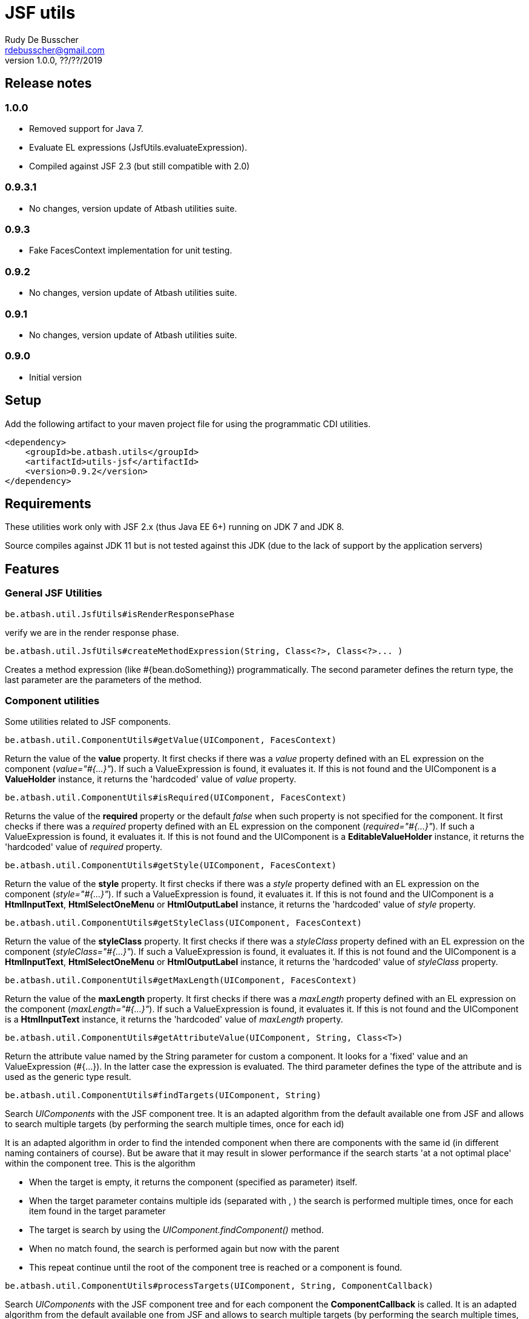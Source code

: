 = JSF utils
Rudy De Busscher <rdebusscher@gmail.com>
v1.0.0, ??/??/2019

== Release notes

=== 1.0.0

* Removed support for Java 7.
* Evaluate EL expressions (JsfUtils.evaluateExpression).
* Compiled against JSF 2.3 (but still compatible with 2.0)

=== 0.9.3.1

* No changes, version update of Atbash utilities suite.

=== 0.9.3

* Fake FacesContext implementation for unit testing.

=== 0.9.2

* No changes, version update of Atbash utilities suite.

=== 0.9.1

* No changes, version update of Atbash utilities suite.

=== 0.9.0

* Initial version


== Setup

Add the following artifact to your maven project file for using the programmatic CDI utilities.

    <dependency>
        <groupId>be.atbash.utils</groupId>
        <artifactId>utils-jsf</artifactId>
        <version>0.9.2</version>
    </dependency>


== Requirements

These utilities work only with JSF 2.x (thus Java EE 6+) running on JDK 7 and JDK 8.

Source compiles against JDK 11 but is not tested against this JDK (due to the lack of support by the application servers)

== Features

=== General JSF Utilities

----
be.atbash.util.JsfUtils#isRenderResponsePhase
----

verify we are in the render response phase.


----
be.atbash.util.JsfUtils#createMethodExpression(String, Class<?>, Class<?>... )
----

Creates a method expression (like #{bean.doSomething}) programmatically. The second parameter defines the return type, the last parameter are the parameters of the method.

=== Component utilities

Some utilities related to JSF components.

----
be.atbash.util.ComponentUtils#getValue(UIComponent, FacesContext)
----

Return the value of the **value** property. It first checks if there was a _value_ property defined with an EL expression on the component (_value="#{...}"_). If such a ValueExpression is found, it evaluates it. If this is not found and the UIComponent is a **ValueHolder** instance, it returns the 'hardcoded' value of _value_ property.


----
be.atbash.util.ComponentUtils#isRequired(UIComponent, FacesContext)
----

Returns the value of the **required** property or the default _false_ when such property is not specified for the component. It first checks if there was a _required_ property defined with an EL expression on the component (_required="#{...}"_). If such a ValueExpression is found, it evaluates it. If this is not found and the UIComponent is a **EditableValueHolder** instance, it returns the 'hardcoded' value of _required_ property.


----
be.atbash.util.ComponentUtils#getStyle(UIComponent, FacesContext)
----

Return the value of the **style** property. It first checks if there was a _style_ property defined with an EL expression on the component (_style="#{...}"_). If such a ValueExpression is found, it evaluates it. If this is not found and the UIComponent is a **HtmlInputText**, **HtmlSelectOneMenu** or **HtmlOutputLabel** instance, it returns the 'hardcoded' value of _style_ property.


----
be.atbash.util.ComponentUtils#getStyleClass(UIComponent, FacesContext)
----

Return the value of the **styleClass** property. It first checks if there was a _styleClass_ property defined with an EL expression on the component (_styleClass="#{...}"_). If such a ValueExpression is found, it evaluates it. If this is not found and the UIComponent is a **HtmlInputText**, **HtmlSelectOneMenu** or **HtmlOutputLabel** instance, it returns the 'hardcoded' value of _styleClass_ property.


----
be.atbash.util.ComponentUtils#getMaxLength(UIComponent, FacesContext)
----

Return the value of the **maxLength** property. It first checks if there was a _maxLength_ property defined with an EL expression on the component (_maxLength="#{...}"_). If such a ValueExpression is found, it evaluates it. If this is not found and the UIComponent is a **HtmlInputText** instance, it returns the 'hardcoded' value of _maxLength_ property.


----
be.atbash.util.ComponentUtils#getAttributeValue(UIComponent, String, Class<T>)
----

Return the attribute value named by the String parameter for custom a component. It looks for a 'fixed' value and an ValueExpression (#{...}). In the latter case the expression is evaluated. The third parameter defines the type of the attribute and is used as the generic type result.


----
be.atbash.util.ComponentUtils#findTargets(UIComponent, String)
----

Search _UIComponents_ with the JSF component tree. It is an adapted algorithm from the default available one from JSF and allows to search multiple targets (by performing the search multiple times, once for each id)

It is an adapted algorithm in order to find the intended component when there are components with the same id (in different naming containers of course). But be aware that it may result in slower performance if the search starts 'at a not optimal place' within the component tree.
This is the algorithm

- When the target is empty, it returns the component (specified as parameter) itself.
- When the target parameter contains multiple ids (separated with , ) the search is performed multiple times, once for each item found in the target parameter
- The target is search by using the _UIComponent.findComponent()_ method.
- When no match found, the search is performed again but now with the parent
- This repeat continue until the root of the component tree is reached or a component is found.


----
be.atbash.util.ComponentUtils#processTargets(UIComponent, String, ComponentCallback)
----
// FIXME Review

Search _UIComponents_ with the JSF component tree and for each component the **ComponentCallback** is called. It is an adapted algorithm from the default available one from JSF and allows to search multiple targets (by performing the search multiple times, once for each id)

It is an adapted algorithm in order to find the intended component when there are components with the same id (in different naming containers of course). But be aware that it may result in slower performance if the search starts 'at a not optimal place' within the component tree.
This is the algorithm

- When the target is empty, it returns the component (specified as parameter) itself.
- When the target parameter contains multiple ids (separated with , ) the search is performed multiple times, once for each item found in the target parameter
- The target is search by using the _UIComponent.findComponent()_ method.
- When no match found, the search is performed again but now with the parent
- This repeat continue until the root of the component tree is reached or a component is found.

The method **handle** has a custom component parameter flag. When the target is not found, the component itself is used as parameter with the custom component flag set.

=== Testing with FacesContext

In code, we sometime use this snippet to have access to the _FacesContext_

----
   FacesContext.getCurrentInstance()
----

But from within unit tests, this result in a null value since JSF is not activated. In order to make your code work in the test, you can make use of the FakeFacesContext.

----
   FakeFacesContext.registerFake();
   FakeFacesContext.registerFake(ExternalContext);
   FakeFacesContext.registerFake(Application);
   FakeFacesContext.registerFake(Application, ExternalContext);
----

With the above methods, we can register a FacesContext instance, and in the same time pass a (mock) implementation of ExternalContext, Application or both.

Also other methods of _FacesContext_ are implemented, like the ones handling the FacesMessages.

== Exceptions

=== JSF-DEV-01

When using the _ComponentUtils#findTargets_ or _ComponentUtils#processTargets_ with an invalid search id.

Examples of wrong structures are

- Contains spaces within id like _target id_
- When an intermediate component is specified which is not a _Naming container_. For ex. when _:frm:group:field_ the _group_ component is not a naming container.
